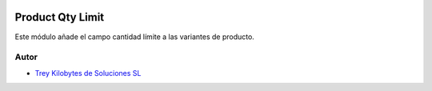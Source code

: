 .. image:: https://img.shields.io/badge/licence-AGPL--3-blue.svg
   :target: https://www.gnu.org/licenses/agpl-3.0-standalone.html
   :alt: License: AGPL-3

=================
Product Qty Limit
=================

Este módulo añade el campo cantidad límite a las variantes de producto.


Autor
~~~~~

* `Trey Kilobytes de Soluciones SL <https://www.trey.es>`__
